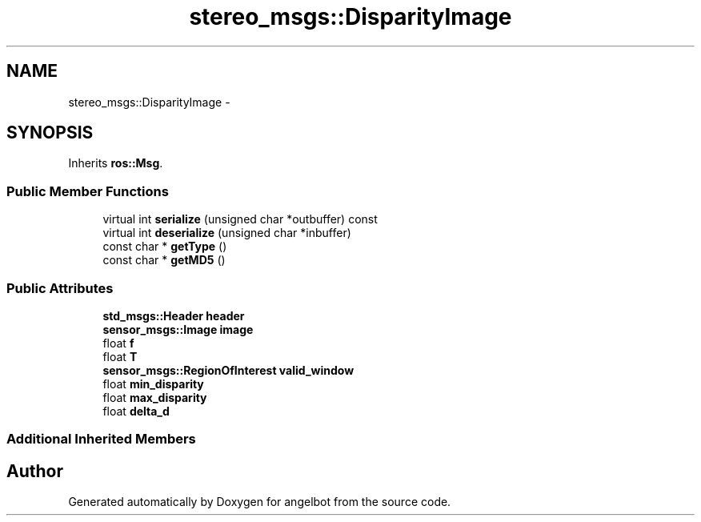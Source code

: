 .TH "stereo_msgs::DisparityImage" 3 "Sat Jul 9 2016" "angelbot" \" -*- nroff -*-
.ad l
.nh
.SH NAME
stereo_msgs::DisparityImage \- 
.SH SYNOPSIS
.br
.PP
.PP
Inherits \fBros::Msg\fP\&.
.SS "Public Member Functions"

.in +1c
.ti -1c
.RI "virtual int \fBserialize\fP (unsigned char *outbuffer) const "
.br
.ti -1c
.RI "virtual int \fBdeserialize\fP (unsigned char *inbuffer)"
.br
.ti -1c
.RI "const char * \fBgetType\fP ()"
.br
.ti -1c
.RI "const char * \fBgetMD5\fP ()"
.br
.in -1c
.SS "Public Attributes"

.in +1c
.ti -1c
.RI "\fBstd_msgs::Header\fP \fBheader\fP"
.br
.ti -1c
.RI "\fBsensor_msgs::Image\fP \fBimage\fP"
.br
.ti -1c
.RI "float \fBf\fP"
.br
.ti -1c
.RI "float \fBT\fP"
.br
.ti -1c
.RI "\fBsensor_msgs::RegionOfInterest\fP \fBvalid_window\fP"
.br
.ti -1c
.RI "float \fBmin_disparity\fP"
.br
.ti -1c
.RI "float \fBmax_disparity\fP"
.br
.ti -1c
.RI "float \fBdelta_d\fP"
.br
.in -1c
.SS "Additional Inherited Members"


.SH "Author"
.PP 
Generated automatically by Doxygen for angelbot from the source code\&.
